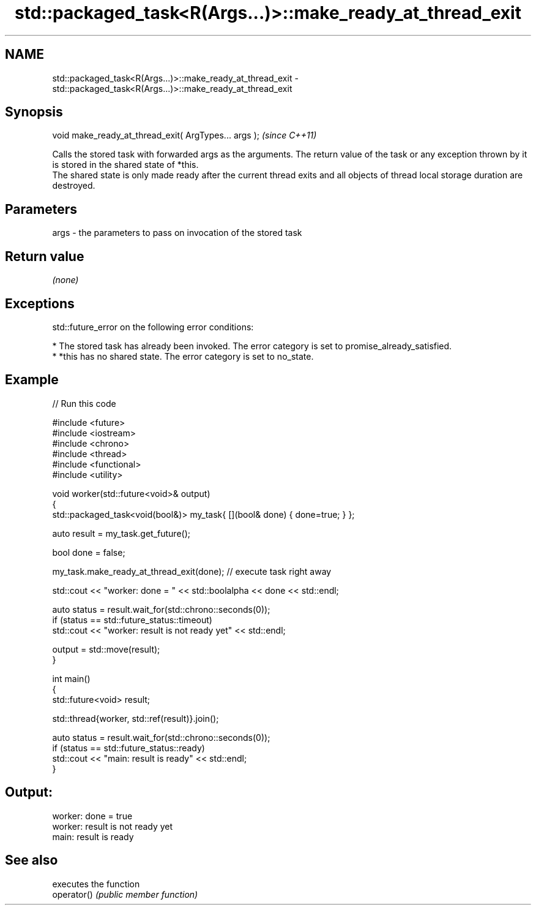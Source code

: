 .TH std::packaged_task<R(Args...)>::make_ready_at_thread_exit 3 "2020.03.24" "http://cppreference.com" "C++ Standard Libary"
.SH NAME
std::packaged_task<R(Args...)>::make_ready_at_thread_exit \- std::packaged_task<R(Args...)>::make_ready_at_thread_exit

.SH Synopsis

  void make_ready_at_thread_exit( ArgTypes... args );  \fI(since C++11)\fP

  Calls the stored task with forwarded args as the arguments. The return value of the task or any exception thrown by it is stored in the shared state of *this.
  The shared state is only made ready after the current thread exits and all objects of thread local storage duration are destroyed.

.SH Parameters


  args - the parameters to pass on invocation of the stored task


.SH Return value

  \fI(none)\fP

.SH Exceptions

  std::future_error on the following error conditions:

  * The stored task has already been invoked. The error category is set to promise_already_satisfied.
  * *this has no shared state. The error category is set to no_state.


.SH Example

  
// Run this code

    #include <future>
    #include <iostream>
    #include <chrono>
    #include <thread>
    #include <functional>
    #include <utility>

    void worker(std::future<void>& output)
    {
        std::packaged_task<void(bool&)> my_task{ [](bool& done) { done=true; } };

        auto result = my_task.get_future();

        bool done = false;

        my_task.make_ready_at_thread_exit(done); // execute task right away

        std::cout << "worker: done = " << std::boolalpha << done << std::endl;

        auto status = result.wait_for(std::chrono::seconds(0));
        if (status == std::future_status::timeout)
            std::cout << "worker: result is not ready yet" << std::endl;

        output = std::move(result);
    }


    int main()
    {
        std::future<void> result;

        std::thread{worker, std::ref(result)}.join();

        auto status = result.wait_for(std::chrono::seconds(0));
        if (status == std::future_status::ready)
            std::cout << "main: result is ready" << std::endl;
    }

.SH Output:

    worker: done = true
    worker: result is not ready yet
    main: result is ready


.SH See also


             executes the function
  operator() \fI(public member function)\fP




